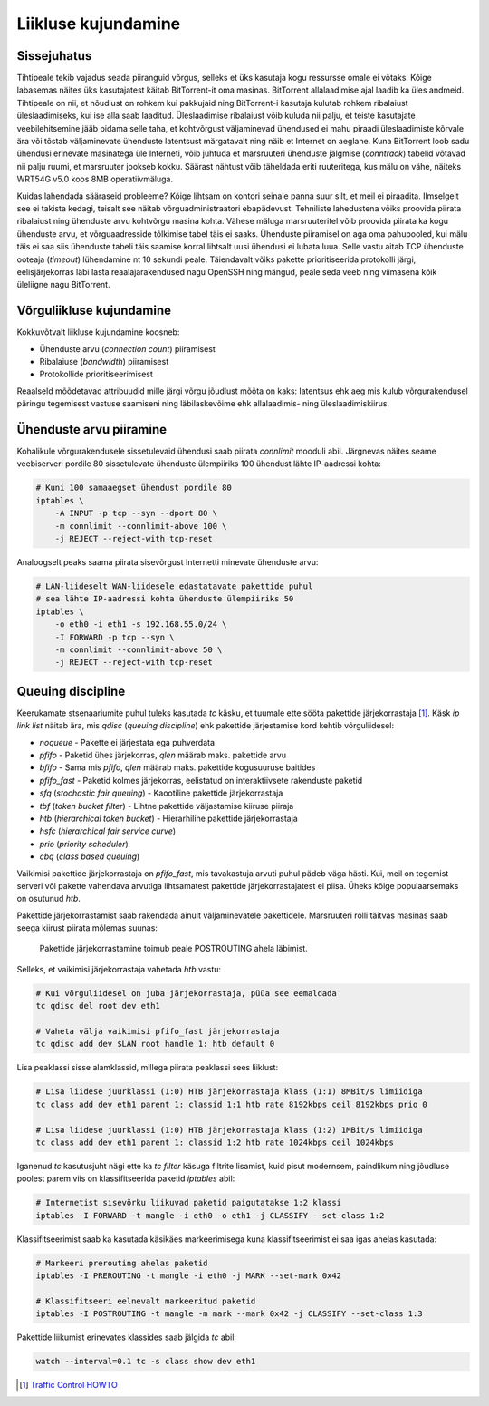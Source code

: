 .. title: Liikluse kujundamine
.. author: Lauri Võsandi <lauri.vosandi@gmail.com>
.. tags:  tc, iptables, netfilter, QoS, traffic shaping

Liikluse kujundamine
====================

Sissejuhatus
------------

Tihtipeale tekib vajadus seada piiranguid võrgus, selleks et üks
kasutaja kogu ressursse omale ei võtaks. Kõige labasemas näites
üks kasutajatest käitab BitTorrent-it oma masinas. BitTorrent
allalaadimise ajal laadib ka üles andmeid. Tihtipeale on nii, et
nõudlust on rohkem kui pakkujaid ning BitTorrent-i kasutaja kulutab 
rohkem ribalaiust üleslaadimiseks, kui ise alla saab laaditud.
Üleslaadimise ribalaiust võib kuluda nii palju, et teiste
kasutajate veebilehitsemine jääb pidama selle taha, et kohtvõrgust
väljaminevad ühendused ei mahu piraadi üleslaadimiste kõrvale ära 
või tõstab väljaminevate ühenduste latentsust märgatavalt ning
näib et Internet on aeglane. Kuna BitTorrent loob sadu ühendusi
erinevate masinatega üle Interneti, võib juhtuda et marsruuteri ühenduste
jälgmise (*conntrack*) tabelid võtavad nii palju ruumi, et marsruuter
jookseb kokku. Säärast nähtust võib täheldada eriti ruuteritega,
kus mälu on vähe, näiteks WRT54G v5.0 koos 8MB operatiivmäluga.

Kuidas lahendada sääraseid probleeme? Kõige lihtsam on kontori seinale panna
suur silt, et meil ei piraadita. Ilmselgelt see ei takista kedagi, teisalt
see näitab võrguadministraatori ebapädevust.
Tehniliste lahedustena võiks proovida piirata ribalaiust ning ühenduste arvu 
kohtvõrgu masina kohta. Vähese mäluga marsruuteritel võib proovida piirata
ka kogu ühenduste arvu, et võrguaadresside tõlkimise tabel täis ei saaks. Ühenduste
piiramisel on aga oma pahupooled, kui mälu täis ei saa siis ühenduste tabeli täis
saamise korral lihtsalt uusi ühendusi ei lubata luua. Selle vastu aitab 
TCP ühenduste ooteaja (*timeout*) lühendamine nt 10 sekundi peale.
Täiendavalt võiks pakette prioritiseerida protokolli järgi, 
eelisjärjekorras läbi lasta reaalajarakendused nagu OpenSSH ning mängud,
peale seda veeb ning viimasena kõik üleliigne nagu BitTorrent.

Võrguliikluse kujundamine
-------------------------

Kokkuvõtvalt liikluse kujundamine koosneb:

* Ühenduste arvu (*connection* *count*) piiramisest
* Ribalaiuse (*bandwidth*) piiramisest
* Protokollide prioritiseerimisest

Reaalseld mõõdetavad attribuudid mille järgi võrgu jõudlust mõõta on kaks:
latentsus ehk aeg mis kulub võrgurakendusel päringu tegemisest vastuse saamiseni ning
läbilaskevõime ehk allalaadimis- ning üleslaadimiskiirus.


Ühenduste arvu piiramine
------------------------

Kohalikule võrgurakendusele sissetulevaid ühendusi saab
piirata *connlimit* mooduli abil.
Järgnevas näites seame veebiserveri pordile 80 sissetulevate ühenduste ülempiiriks
100 ühendust lähte IP-aadressi kohta:

.. code:: bash

    # Kuni 100 samaaegset ühendust pordile 80
    iptables \
        -A INPUT -p tcp --syn --dport 80 \
        -m connlimit --connlimit-above 100 \
        -j REJECT --reject-with tcp-reset

Analoogselt peaks saama piirata sisevõrgust Internetti minevate ühenduste arvu:

.. code:: bash

    # LAN-liideselt WAN-liidesele edastatavate pakettide puhul
    # sea lähte IP-aadressi kohta ühenduste ülempiiriks 50
    iptables \
        -o eth0 -i eth1 -s 192.168.55.0/24 \
        -I FORWARD -p tcp --syn \
        -m connlimit --connlimit-above 50 \
        -j REJECT --reject-with tcp-reset
        
        
Queuing discipline
------------------

Keerukamate stsenaariumite puhul tuleks kasutada *tc* käsku, et tuumale ette 
sööta pakettide järjekorrastaja [#traffic-control]_.
Käsk *ip* *link* *list* näitab ära,
mis *qdisc* (*queuing* *discipline*) ehk pakettide järjestamise kord kehtib võrguliidesel:

* *noqueue* - Pakette ei järjestata ega puhverdata
* *pfifo* - Paketid ühes järjekorras, *qlen* määrab maks. pakettide arvu
* *bfifo* - Sama mis *pfifo*, *qlen* määrab maks. pakettide kogusuuruse baitides
* *pfifo_fast* - Paketid kolmes järjekorras, eelistatud on interaktiivsete rakenduste paketid
* *sfq* (*stochastic* *fair* *queuing*) - Kaootiline pakettide järjekorrastaja
* *tbf* (*token* *bucket* *filter*) - Lihtne pakettide väljastamise kiiruse piiraja
* *htb* (*hierarchical* *token* *bucket*) - Hierarhiline pakettide järjekorrastaja
* *hsfc* (*hierarchical* *fair* *service* *curve*)
* *prio* (*priority* *scheduler*)
* *cbq* (*class* *based* *queuing*)

Vaikimisi pakettide järjekorrastaja on *pfifo_fast*, mis tavakastuja
arvuti puhul pädeb väga hästi. Kui, meil on tegemist serveri või 
pakette vahendava arvutiga lihtsamatest pakettide järjekorrastajatest ei piisa.
Üheks kõige populaarsemaks on osutunud *htb*.

Pakettide järjekorrastamist saab rakendada ainult väljaminevatele pakettidele.
Marsruuteri rolli täitvas masinas saab seega kiirust piirata mõlemas suunas:

.. figure:: dia/router-packet-flow-nat.svg

    Pakettide järjekorrastamine toimub peale POSTROUTING ahela läbimist.


Selleks, et vaikimisi järjekorrastaja vahetada *htb* vastu:

.. code:: bash

    # Kui võrguliidesel on juba järjekorrastaja, püüa see eemaldada
    tc qdisc del root dev eth1

    # Vaheta välja vaikimisi pfifo_fast järjekorrastaja
    tc qdisc add dev $LAN root handle 1: htb default 0


Lisa peaklassi sisse alamklassid, millega piirata peaklassi sees liiklust:

.. code:: bash

    # Lisa liidese juurklassi (1:0) HTB järjekorrastaja klass (1:1) 8MBit/s limiidiga
    tc class add dev eth1 parent 1: classid 1:1 htb rate 8192kbps ceil 8192kbps prio 0

    # Lisa liidese juurklassi (1:0) HTB järjekorrastaja klass (1:2) 1MBit/s limiidiga
    tc class add dev eth1 parent 1: classid 1:2 htb rate 1024kbps ceil 1024kbps 

Iganenud *tc* kasutusjuht nägi ette ka *tc* *filter* käsuga filtrite lisamist,
kuid pisut modernsem, paindlikum ning jõudluse poolest parem viis on
klassifitseerida paketid *iptables* abil:

.. code:: bash

    # Internetist sisevõrku liikuvad paketid paigutatakse 1:2 klassi
    iptables -I FORWARD -t mangle -i eth0 -o eth1 -j CLASSIFY --set-class 1:2

Klassifitseerimist saab ka kasutada käsikäes markeerimisega kuna
klassifitseerimist ei saa igas ahelas kasutada:

.. code:: bash

    # Markeeri prerouting ahelas paketid
    iptables -I PREROUTING -t mangle -i eth0 -j MARK --set-mark 0x42

    # Klassifitseeri eelnevalt markeeritud paketid
    iptables -I POSTROUTING -t mangle -m mark --mark 0x42 -j CLASSIFY --set-class 1:3

Pakettide liikumist erinevates klassides saab jälgida *tc* abil:

.. code:: bash

    watch --interval=0.1 tc -s class show dev eth1

.. [#traffic-control] `Traffic Control HOWTO <http://tldp.org/HOWTO/Traffic-Control-HOWTO/>`_
